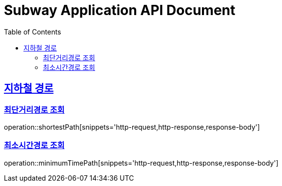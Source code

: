 = Subway Application API Document
:doctype: book
:icons: font
:source-highlighter: highlightjs
:toc: left
:toclevels: 2
:sectlinks:

[[path]]
== 지하철 경로

=== 최단거리경로 조회

operation::shortestPath[snippets='http-request,http-response,response-body']

=== 최소시간경로 조회

operation::minimumTimePath[snippets='http-request,http-response,response-body']